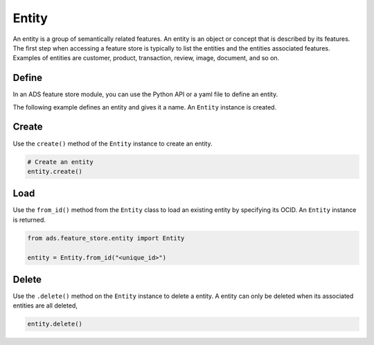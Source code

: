 Entity
********

An entity is a group of semantically related features. An entity is an object or concept that is described by its features. The first step when accessing a feature store is typically to list the entities and the entities associated features. Examples of entities are customer, product, transaction, review, image, document, and so on.

.. image:: figures/entity.png

Define
======

In an ADS feature store module, you can use the Python API or a yaml file to define an entity.


The following example defines an entity and gives it a name. An ``Entity`` instance is created.

.. tabs::

  .. code-tab:: Python3
    :caption: Python

    from ads.feature_store.entity import Entity

    entity = (
        Entity
        .with_name("<entity_name>")
        .with_feature_store_id("<feature_store_id>")
        .with_description("<entity_description>")
        .with_compartment_id("<compartment_id>")
    )

  .. code-tab:: Python3
    :caption: YAML

    from ads.feature_store.entity import Entity

    yaml_string = """
    kind: entity
    spec:
      compartmentId: ocid1.compartment..<unique_id>
      description: <entity_description>
      name: <entity_name>
      featureStoreId: <feature_store_id>
    type: entity
    """

    entity = Entity.from_yaml(yaml_string)


Create
======

Use the ``create()`` method of the ``Entity`` instance to create an entity.

.. code-block:: python3

  # Create an entity
  entity.create()


Load
====

Use the ``from_id()`` method from the ``Entity`` class to load an existing entity by specifying its OCID. An ``Entity`` instance is returned.

.. code-block:: python3

  from ads.feature_store.entity import Entity

  entity = Entity.from_id("<unique_id>")

Delete
======

Use the ``.delete()`` method on the ``Entity`` instance to delete a entity. A entity can only be deleted when its associated entities are all deleted,

.. code-block:: python3

  entity.delete()

